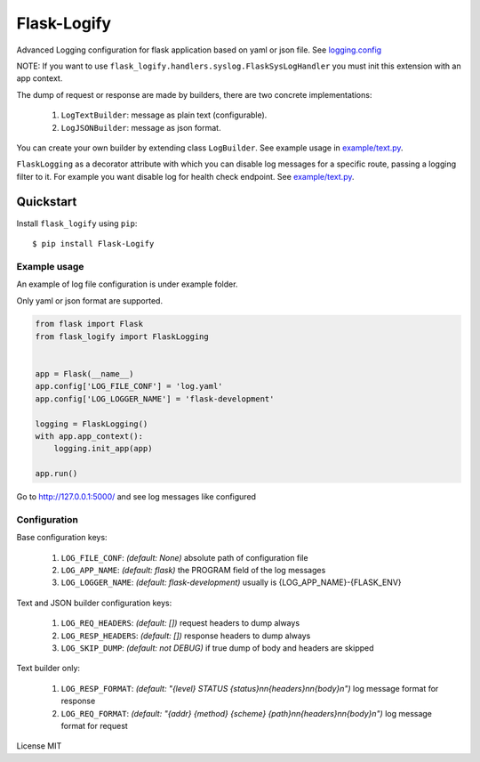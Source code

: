 Flask-Logify
==============

|download| |version|

Advanced Logging configuration for flask application based on yaml or json file.
See `logging.config <https://docs.python.org/3/library/logging.config.html>`__

NOTE: If you want to use ``flask_logify.handlers.syslog.FlaskSysLogHandler``
you must init this extension with an app context.

The dump of request or response are made by builders, there are two concrete implementations:

  1. ``LogTextBuilder``: message as plain text (configurable).
  2. ``LogJSONBuilder``: message as json format.

You can create your own builder by extending class ``LogBuilder``.
See example usage in `example/text.py <./flask_logify/example/text.py>`__.

``FlaskLogging`` as a decorator attribute with which you can disable log messages for a specific route,
passing a logging filter to it. For example you want disable log for health check endpoint.
See `example/text.py <./flask_logify/example/text.py>`__.


Quickstart
~~~~~~~~~~

Install ``flask_logify`` using ``pip``:

::

   $ pip install Flask-Logify

.. _section-1:

Example usage
^^^^^^^^^^^^^

An example of log file configuration is under example folder.

Only yaml or json format are supported.

.. code:: python

    from flask import Flask
    from flask_logify import FlaskLogging


    app = Flask(__name__)
    app.config['LOG_FILE_CONF'] = 'log.yaml'
    app.config['LOG_LOGGER_NAME'] = 'flask-development'

    logging = FlaskLogging()
    with app.app_context():
        logging.init_app(app)

    app.run()

Go to http://127.0.0.1:5000/ and see log messages like configured

.. _section-2:

Configuration
^^^^^^^^^^^^^
Base configuration keys:

  1. ``LOG_FILE_CONF``: *(default: None)* absolute path of configuration file
  2. ``LOG_APP_NAME``: *(default: flask)* the PROGRAM field of the log messages
  3. ``LOG_LOGGER_NAME``: *(default: flask-development)* usually is {LOG_APP_NAME}-{FLASK_ENV}

Text and JSON builder configuration keys:

  1. ``LOG_REQ_HEADERS``: *(default: [])* request headers to dump always
  2. ``LOG_RESP_HEADERS``: *(default: [])* response headers to dump always
  3. ``LOG_SKIP_DUMP``: *(default: not DEBUG)* if true dump of body and headers are skipped

Text builder only:

  1. ``LOG_RESP_FORMAT``: *(default: "{level} STATUS {status}\n\n{headers}\n\n{body}\n")* log message format for
     response
  2. ``LOG_REQ_FORMAT``: *(default: "{addr} {method} {scheme} {path}\n\n{headers}\n\n{body}\n")* log message format
     for request


License MIT


.. |download| image:: https://pypip.in/download/flask_logify/badge.png
.. |version| image:: https://pypip.in/version/flask_logify/badge.png
